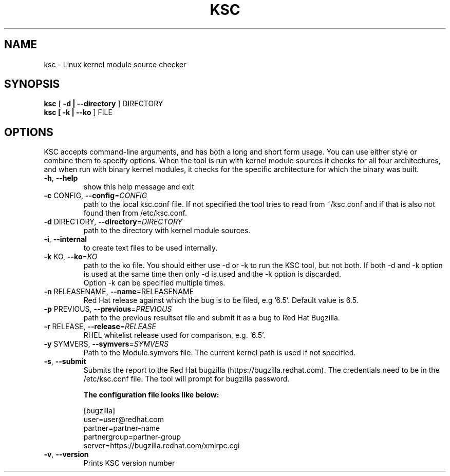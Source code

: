 .TH KSC "1" "August 2016" "ksc - Version 0.9.18" "User Commands"
.SH NAME
ksc \- Linux kernel module source checker
.SH SYNOPSIS
.B ksc
[\fB -d | --directory \fR] DIRECTORY
.TP
.B ksc [\fB -k | --ko \fR] FILE
.SH OPTIONS
KSC  accepts command-line arguments, and has both a long and short form usage. 
You can use either style or combine them to specify options. When the tool is 
run with kernel module sources it checks for all four architectures, and when 
run with binary kernel modules, it checks for the specific architecture for which 
the binary was built.


.TP
\fB\-h\fR, \fB\-\-help\fR
show this help message and exit
.TP
\fB\-c\fR CONFIG, \fB\-\-config\fR=\fICONFIG\fR
path to the local ksc.conf file. If not specified the tool tries to read from
~/ksc.conf and if that is also not found then from /etc/ksc.conf.
.TP
\fB\-d\fR DIRECTORY, \fB\-\-directory\fR=\fIDIRECTORY\fR
path to the directory with kernel module sources.
.TP
\fB\-i\fR, \fB\-\-internal\fR
to create text files to be used internally.
.TP
\fB\-k\fR KO, \fB\-\-ko\fR=\fIKO\fR
path to the ko file.
You should either  use -d or -k to run the KSC tool, but not both.
If both -d and -k option is used at the same time then only -d is used and the -k option is discarded.
.br
Option -k can be specified multiple times.
.TP
\fB\-n\fR RELEASENAME, \fB\-\-name\fR=\f\RELEASENAME\fR
Red Hat release against which the bug is to be filed, e.g '6.5'. Default value is 6.5.
.TP
\fB\-p\fR PREVIOUS, \fB\-\-previous\fR=\fIPREVIOUS\fR
path to the previous resultset file and submit it as a bug to Red Hat Bugzilla.
.TP
\fB\-r\fR RELEASE, \fB\-\-release\fR=\fIRELEASE\fR
RHEL whitelist release used for comparison, e.g. '6.5'.
.TP
\fB\-y\fR SYMVERS, \fB\-\-symvers\fR=\fISYMVERS\fR
Path to the Module.symvers file. The current kernel path is used if not specified.
.TP
\fB\-s\fR, \fB\-\-submit\fR
Submits the report to the Red Hat bugzilla (https://bugzilla.redhat.com).
The credentials need to be in the /etc/ksc.conf file. The tool will prompt
for bugzilla password.
.br 
.IP
.B The configuration file looks like below:
.IP
.br 
[bugzilla]
.br 
user=user@redhat.com
.br 
partner=partner\-name
.br 
partnergroup=partner\-group
.br 
server=https://bugzilla.redhat.com/xmlrpc.cgi
.TP
\fB\-v\fR, \fB\-\-version\fR
Prints KSC version number
